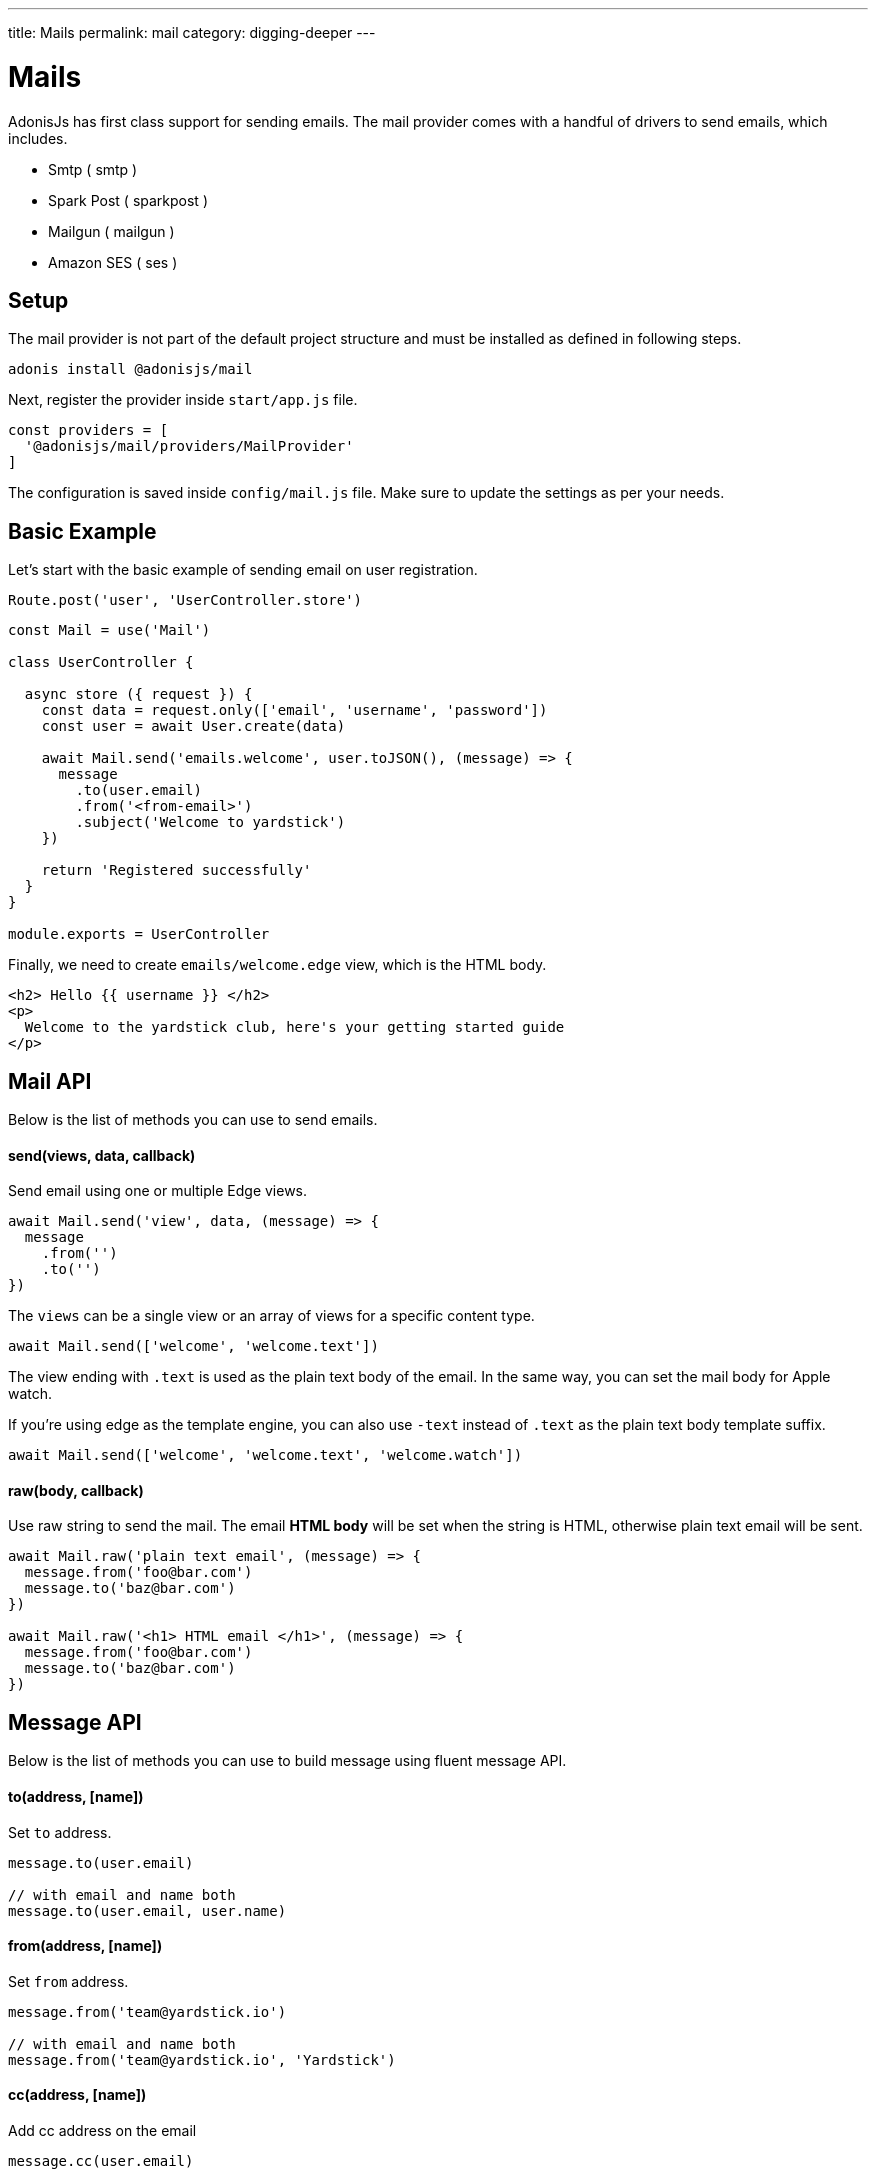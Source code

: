 ---
title: Mails
permalink: mail
category: digging-deeper
---

= Mails

toc::[]

AdonisJs has first class support for sending emails. The mail provider comes with a handful of drivers to send emails, which includes.

[ul-shrinked]
- Smtp ( smtp )
- Spark Post ( sparkpost )
- Mailgun ( mailgun )
- Amazon SES ( ses )

== Setup
The mail provider is not part of the default project structure and must be installed as defined in following steps.

[source, bash]
----
adonis install @adonisjs/mail
----

Next, register the provider inside `start/app.js` file.

[source, js]
----
const providers = [
  '@adonisjs/mail/providers/MailProvider'
]
----

The configuration is saved inside `config/mail.js` file. Make sure to update the settings as per your needs.

== Basic Example
Let's start with the basic example of sending email on user registration.

[source, js]
----
Route.post('user', 'UserController.store')
----

[source, js]
----
const Mail = use('Mail')

class UserController {

  async store ({ request }) {
    const data = request.only(['email', 'username', 'password'])
    const user = await User.create(data)

    await Mail.send('emails.welcome', user.toJSON(), (message) => {
      message
        .to(user.email)
        .from('<from-email>')
        .subject('Welcome to yardstick')
    })

    return 'Registered successfully'
  }
}

module.exports = UserController
----

Finally, we need to create `emails/welcome.edge` view, which is the HTML body.

[source, edge]
----
<h2> Hello {{ username }} </h2>
<p>
  Welcome to the yardstick club, here's your getting started guide
</p>
----

== Mail API
Below is the list of methods you can use to send emails.

==== send(views, data, callback)
Send email using one or multiple Edge views.

[source, js]
----
await Mail.send('view', data, (message) => {
  message
    .from('')
    .to('')
})
----

The `views` can be a single view or an array of views for a specific content type.

[source, js]
----
await Mail.send(['welcome', 'welcome.text'])
----

The view ending with `.text` is used as the plain text body of the email. In the same way, you can set the mail body for Apple watch.

If you're using edge as the template engine, you can also use `-text` instead of `.text` as the plain text body template suffix.

[source, js]
----
await Mail.send(['welcome', 'welcome.text', 'welcome.watch'])
----

==== raw(body, callback)
Use raw string to send the mail. The email *HTML body* will be set when the string is HTML, otherwise plain text email will be sent.

[source, js]
----
await Mail.raw('plain text email', (message) => {
  message.from('foo@bar.com')
  message.to('baz@bar.com')
})

await Mail.raw('<h1> HTML email </h1>', (message) => {
  message.from('foo@bar.com')
  message.to('baz@bar.com')
})
----

== Message API
Below is the list of methods you can use to build message using fluent message API.

==== to(address, [name])
Set `to` address.

[source, js]
----
message.to(user.email)

// with email and name both
message.to(user.email, user.name)
----

==== from(address, [name])
Set `from` address.

[source, js]
----
message.from('team@yardstick.io')

// with email and name both
message.from('team@yardstick.io', 'Yardstick')
----

==== cc(address, [name])
Add cc address on the email

[source, js]
----
message.cc(user.email)

// with email and name both
message.cc(user.email, user.name)
----

==== bcc(address, [name])
Add bcc address on the email.

[source, js]
----
message.bcc(user.email)

// with email and name both
message.bcc(user.email, user.name)
----

Also, you can call the above methods for multiple times to defined various addresses.

==== replyTo(address, [name])
Set `replyTo` email address

[source, js]
----
message.replyTo('noreply@yardstick.io')
----

==== inReplyTo(messageId)
Set email message id

[source, js]
----
message.inReplyTo(someThread.id)
----

==== subject(value)
Set email subject

[source, js]
----
message.subject('Welcome to yardstick')
----

==== text(value)
Manually set the plain text body for the email.

[source, js]
----
message.text('Email plain text version')
----

==== attach(filePath, options)
Attach file(s) with email.

[source, js]
----
message
  .attach(Helpers.tmpPath('guides/getting-started.pdf'))
----

Set custom file name

[source, js]
----
message
  .attach(Helpers.tmpPath('guides/getting-started.pdf'), {
    filename: 'Getting-Started.pdf'
  })
----

==== attachData(data, filename, options)
Attach raw data as a `String`, `Buffer` or `Stream`.

[source, js]
----
message.attachData('hello', 'hello.txt')

// buffer
message.attachData(new Buffer('hello'), 'hello.txt')

// stream
message.attachData(fs.createReadStream('hello.txt'), 'hello.txt')
----

==== embed(filePath, cid, options)
Embed image into HTML body using *content id*. Make sure the `cid` is unique for each image for a given email.

[source, js]
----
message.embed(Helpers.publicPath('logo.png'), 'logo')
----

Later inside the template, you can say

[source, edge]
----
<img src="cid:logo" />
----

==== driverExtras(extras)
Pass an object of values to the current driver. The mail provider passes the object to the driver, and it is up to the driver to consume these values.

[source, js]
----
message.driverExtras({ campaign_id: 20 })
----

== Switching connections
Mail provider allows defining multiple connections inside `config/mail.js` file. Connections can be for same or a different driver.

.config/mail.js
[source, js]
----
{
  connection: 'smtp',

  smtp: {},

  sparkpost: {
    driver: 'sparkpost',
    apiKey: Env.get('SPARKPOST_API_KEY'),
    extras: {}
  }
}
----

Using the above config, you can switch to `sparkpost` connection using the `connection` method.

[source, js]
----
await Mail
  .connection('sparkpost')
  .send('view', data, (message) => {
  })
----

== Drivers
Below sections are instructions related to specific drivers.

=== SES
The `ses` driver relies on link:https://npmjs.org/package/aws-sdk[aws-sdk, window="_blank"]. Make sure to install the dependencies from npm, since it is installed by default.

[source, bash]
----
npm i aws-sdk
----

=== SparkPost
You can pass the following extra options when using sparkpost as the driver.

Via config
[source, js]
----
{
  extras: {
    campaign_id: '',
    options: {}
  }
}
----

Check out sparkpost link:https://developer.sparkpost.com/api/transmissions.html#header-options-attributes[options attributes] docs to learn more about available options.

Also, you can pass `extras` at runtime using the `driverExtras` method.

[source, js]
----
await Mail.send('view', data, (message) => {
  message.driverExtras({
    campaign_id: '',
    options: {}
  })
})
----

=== Mailgun
You can pass the following extra options when using mailgun as the driver.

Via config
[source, js]
----
{
  extras: {
    'o:tag': '',
    'o:campaign': '',
    ....
  }
}
----

Check out link:https://mailgun-documentation.readthedocs.io/en/latest/api-sending.html#sending[mailgun docs] to learn more about available options.

Also, you can pass `extras` at runtime using the `driverExtras` method.

[source, js]
----
await Mail.send('view', data, (message) => {
  message.driverExtras({
    'o:tag': '',
    'o:campaign': ''
  })
})
----

